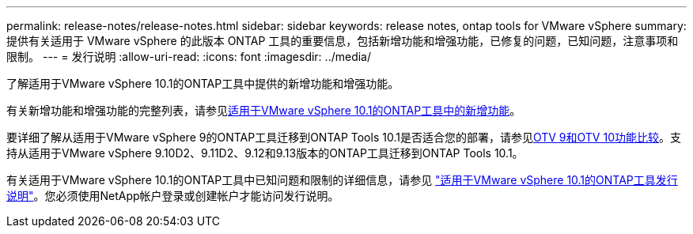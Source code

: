 ---
permalink: release-notes/release-notes.html 
sidebar: sidebar 
keywords: release notes, ontap tools for VMware vSphere 
summary: 提供有关适用于 VMware vSphere 的此版本 ONTAP 工具的重要信息，包括新增功能和增强功能，已修复的问题，已知问题，注意事项和限制。 
---
= 发行说明
:allow-uri-read: 
:icons: font
:imagesdir: ../media/


[role="lead"]
了解适用于VMware vSphere 10.1的ONTAP工具中提供的新增功能和增强功能。

有关新增功能和增强功能的完整列表，请参见xref:whats-new-otv-101.adoc[适用于VMware vSphere 10.1的ONTAP工具中的新增功能]。

要详细了解从适用于VMware vSphere 9的ONTAP工具迁移到ONTAP Tools 10.1是否适合您的部署，请参见xref:otv-9-otv10-feature-comparison.adoc[OTV 9和OTV 10功能比较]。支持从适用于VMware vSphere 9.10D2、9.11D2、9.12和9.13版本的ONTAP工具迁移到ONTAP Tools 10.1。

有关适用于VMware vSphere 10.1的ONTAP工具中已知问题和限制的详细信息，请参见 https://library.netapp.com/ecm/ecm_get_file/ECMLP3319071["适用于VMware vSphere 10.1的ONTAP工具发行说明"^]。您必须使用NetApp帐户登录或创建帐户才能访问发行说明。
